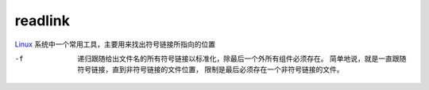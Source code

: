 =========================
readlink
=========================


.. post:: 2023-02-24 22:59:42
  :tags: linux, linux指令
  :category: 操作系统
  :author: YanQue
  :location: CD
  :language: zh-cn


`Linux <http://lib.csdn.net/base/linux>`_
系统中一个常用工具，主要用来找出符号链接所指向的位置


-f
  递归跟随给出文件名的所有符号链接以标准化，除最后一个外所有组件必须存在。
  简单地说，就是一直跟随符号链接，直到非符号链接的文件位置，
  限制是最后必须存在一个非符号链接的文件。



